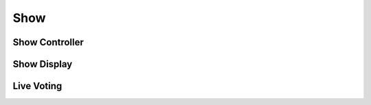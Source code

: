 .. _shows-start:

Show
====

.. _shows-show-controller:

Show Controller
---------------

.. _shows-show-display:

Show Display
------------

.. _shows-live-vote:

Live Voting
-----------
